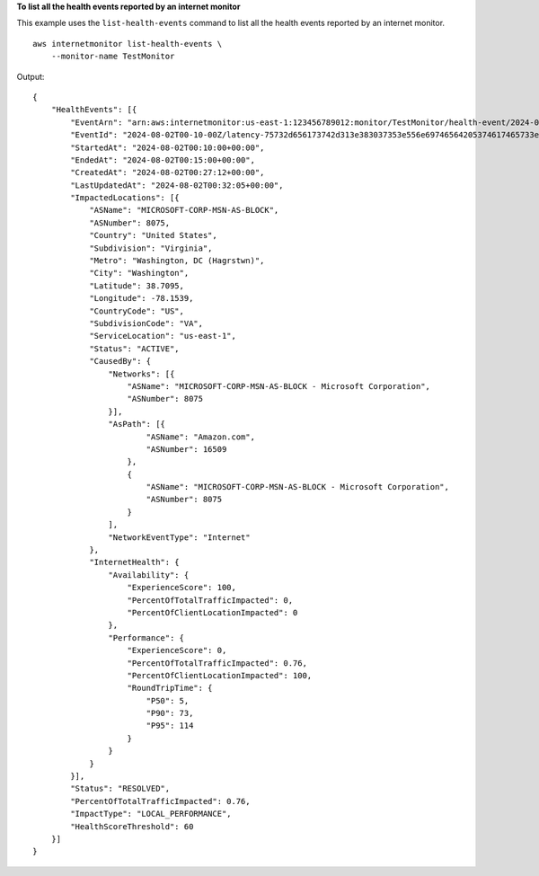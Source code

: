 **To list all the health events reported by an internet monitor**

This example uses the ``list-health-events`` command to list all the health events reported by an internet monitor. ::

    aws internetmonitor list-health-events \
        --monitor-name TestMonitor

Output::

    {
        "HealthEvents": [{
            "EventArn": "arn:aws:internetmonitor:us-east-1:123456789012:monitor/TestMonitor/health-event/2024-08-02T00-10-00Z/latency-75732d656173742d313e383037353e556e69746564205374617465733e56697267696e69613e57617368696e67746f6e",
            "EventId": "2024-08-02T00-10-00Z/latency-75732d656173742d313e383037353e556e69746564205374617465733e56697267696e69613e57617368696e67746f6e",
            "StartedAt": "2024-08-02T00:10:00+00:00",
            "EndedAt": "2024-08-02T00:15:00+00:00",
            "CreatedAt": "2024-08-02T00:27:12+00:00",
            "LastUpdatedAt": "2024-08-02T00:32:05+00:00",
            "ImpactedLocations": [{
                "ASName": "MICROSOFT-CORP-MSN-AS-BLOCK",
                "ASNumber": 8075,
                "Country": "United States",
                "Subdivision": "Virginia",
                "Metro": "Washington, DC (Hagrstwn)",
                "City": "Washington",
                "Latitude": 38.7095,
                "Longitude": -78.1539,
                "CountryCode": "US",
                "SubdivisionCode": "VA",
                "ServiceLocation": "us-east-1",
                "Status": "ACTIVE",
                "CausedBy": {
                    "Networks": [{
                        "ASName": "MICROSOFT-CORP-MSN-AS-BLOCK - Microsoft Corporation",
                        "ASNumber": 8075
                    }],
                    "AsPath": [{
                            "ASName": "Amazon.com",
                            "ASNumber": 16509
                        },
                        {
                            "ASName": "MICROSOFT-CORP-MSN-AS-BLOCK - Microsoft Corporation",
                            "ASNumber": 8075
                        }
                    ],
                    "NetworkEventType": "Internet"
                },
                "InternetHealth": {
                    "Availability": {
                        "ExperienceScore": 100,
                        "PercentOfTotalTrafficImpacted": 0,
                        "PercentOfClientLocationImpacted": 0
                    },
                    "Performance": {
                        "ExperienceScore": 0,
                        "PercentOfTotalTrafficImpacted": 0.76,
                        "PercentOfClientLocationImpacted": 100,
                        "RoundTripTime": {
                            "P50": 5,
                            "P90": 73,
                            "P95": 114
                        }
                    }
                }
            }],
            "Status": "RESOLVED",
            "PercentOfTotalTrafficImpacted": 0.76,
            "ImpactType": "LOCAL_PERFORMANCE",
            "HealthScoreThreshold": 60
        }]
    }